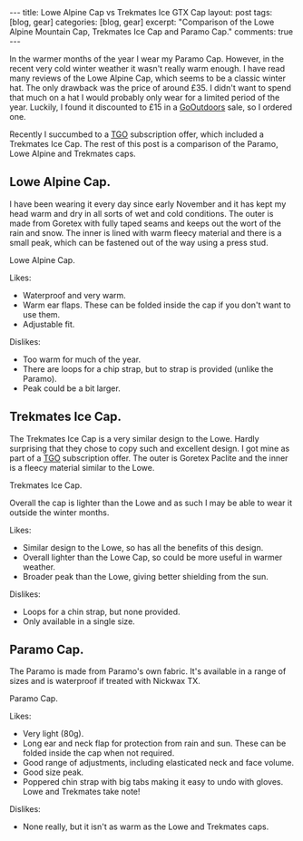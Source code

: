 #+STARTUP: showall indent
#+STARTUP: hidestars
#+OPTIONS: H:3 num:nil tags:nil toc:nil timestamps:nil

#+BEGIN_HTML
---
title: Lowe Alpine Cap vs Trekmates Ice GTX Cap
layout: post
tags: [blog, gear]
categories: [blog, gear]
excerpt: "Comparison of the Lowe Alpine Mountain Cap, Trekmates Ice
Cap and Paramo Cap."

comments: true
---
#+END_HTML

In the warmer months of the year I wear my Paramo Cap. However,
in the recent very cold winter weather it wasn't really warm enough. I
have read many reviews of the Lowe Alpine Cap, which seems to be a
classic winter hat. The only drawback was the price of around £35. I
didn't want to spend that much on a hat I would probably only wear for
a limited period of the year. Luckily, I found it discounted to £15 in
a [[http://www.gooutdoors.co.ok][GoOutdoors]] sale, so I ordered one.

Recently I succumbed to a  [[http://www.tgomagazine.co.uk][TGO]] subscription offer, which included a
Trekmates Ice Cap. The rest of this post is a comparison of the
Paramo, Lowe Alpine and Trekmates caps.


** Lowe Alpine Cap.
I have been wearing it every day since early November and it has kept
my head warm and dry in all sorts of wet and cold conditions. The
outer is made from Goretex with fully taped seams and keeps out the
wort of the rain and snow. The inner is lined with warm fleecy
material and there is a small peak, which can be fastened out of the
way using a press stud.


#+BEGIN_HTML
<div class="photofloatr">
  <p><a href="/images/Lowe_Alpine_Cap.jpg" rel="lightbox" title="Lowe
  Alpine Cap."> <img src="/images/Lowe_Alpine_Cap.jpg" width="200"
     alt="Lowe Alpine Cap."></a></p>
  <p>Lowe Alpine Cap.</p>

</div>
#+END_HTML


Likes:

- Waterproof and very warm.
- Warm ear flaps. These can be folded inside the cap if you don't want
  to use them.
- Adjustable fit.

Dislikes:

- Too warm for much of the year.
- There are loops for a chip strap, but to strap is provided (unlike
  the Paramo).
- Peak could be a bit larger.


** Trekmates Ice Cap.

The Trekmates Ice Cap is a very similar design to the Lowe. Hardly
surprising that they chose to copy such and excellent design. I got
mine as part of a [[http://www.tgomagazine.co.uk][TGO]] subscription offer. The outer is Goretex Paclite
and the inner is a fleecy material similar to the Lowe.

#+BEGIN_HTML
<div class="photofloatl">
  <p><a href="/images/Trekmates_Ice_Cap.jpg" rel="lightbox"
  title="Trekmates Ice Cap."> <img src="/images/Trekmates_Ice_Cap.jpg" width="200"
     alt="Trekmates Ice Cap."></a></p>
  <p>Trekmates Ice Cap.</p>

</div>
#+END_HTML

Overall the cap is lighter than the Lowe and as such I may be able to
wear it outside the winter months.

Likes:

- Similar design to the Lowe, so has all the benefits of this design.
- Overall lighter than the Lowe Cap, so could be more useful in warmer weather.
- Broader peak than the Lowe, giving better shielding from the sun.

Dislikes:

- Loops for a chin strap, but none provided.
- Only available in a single size.

** Paramo Cap.
The Paramo is made from Paramo's own fabric. It's available in a range
of sizes and is waterproof if treated with Nickwax TX.

#+BEGIN_HTML
<div class="photofloatr">
  <p><a href="/images/paramo_cap.jpg" rel="lightbox"
  title="Paramo Cap."> <img src="/images/paramo_cap.jpg" width="200"
     alt="Paramo Cap."></a></p>
  <p>Paramo Cap.</p>

</div>
#+END_HTML


Likes:

- Very light (80g).
- Long ear and neck flap for protection from rain and sun. These can
  be folded inside the cap when not required.
- Good range of adjustments, including elasticated neck and face volume.
- Good size peak.
- Poppered chin strap with big tabs making it easy to undo with
  gloves. Lowe and Trekmates take note!

Dislikes:

- None really, but it isn't as warm as the Lowe and Trekmates caps.

